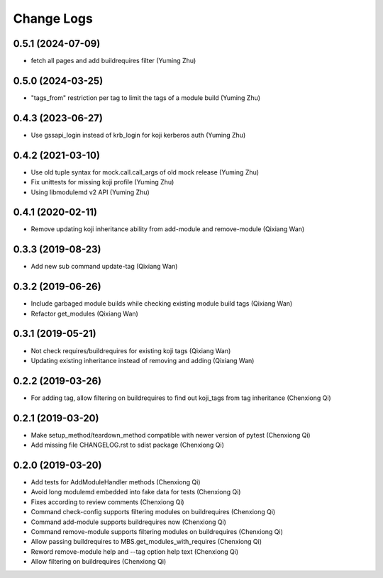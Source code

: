 Change Logs
===========
0.5.1 (2024-07-09)
------------------
* fetch all pages and add buildrequires filter (Yuming Zhu)

0.5.0 (2024-03-25)
------------------
* "tags_from" restriction per tag to limit the tags of a module build (Yuming Zhu)

0.4.3 (2023-06-27)
------------------
* Use gssapi_login instead of krb_login for koji kerberos auth (Yuming Zhu)

0.4.2 (2021-03-10)
------------------
* Use old tuple syntax for mock.call.call_args of old mock release (Yuming Zhu)
* Fix unittests for missing koji profile (Yuming Zhu)
* Using libmodulemd v2 API (Yuming Zhu)

0.4.1 (2020-02-11)
------------------
* Remove updating koji inheritance ability from add-module and remove-module (Qixiang Wan)

0.3.3 (2019-08-23)
------------------
* Add new sub command update-tag (Qixiang Wan)

0.3.2 (2019-06-26)
------------------
* Include garbaged module builds while checking existing module build tags (Qixiang Wan)
* Refactor get_modules (Qixiang Wan)

0.3.1 (2019-05-21)
------------------

* Not check requires/buildrequires for existing koji tags (Qixiang Wan)
* Updating existing inheritance instead of removing and adding (Qixiang Wan)

0.2.2 (2019-03-26)
------------------

* For adding tag, allow filtering on buildrequires to find out koji_tags from
  tag inheritance (Chenxiong Qi)

0.2.1 (2019-03-20)
------------------

* Make setup_method/teardown_method compatible with newer version of pytest (Chenxiong Qi)
* Add missing file CHANGELOG.rst to sdist package (Chenxiong Qi)

0.2.0 (2019-03-20)
------------------

* Add tests for AddModuleHandler methods (Chenxiong Qi)
* Avoid long modulemd embedded into fake data for tests (Chenxiong Qi)
* Fixes according to review comments (Chenxiong Qi)
* Command check-config supports filtering modules on buildrequires (Chenxiong Qi)
* Command add-module supports buildrequires now (Chenxiong Qi)
* Command remove-module supports filtering modules on buildrequires (Chenxiong Qi)
* Allow passing buildrequires to MBS.get_modules_with_requires (Chenxiong Qi)
* Reword remove-module help and --tag option help text (Chenxiong Qi)
* Allow filtering on buildrequires (Chenxiong Qi)

